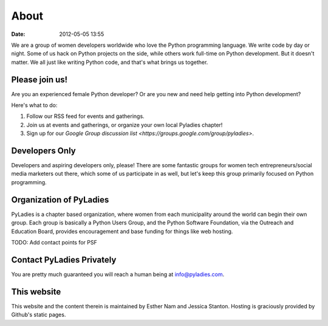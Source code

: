 ===========
About
===========

:date: 2012-05-05 13:55

We are a group of women developers worldwide who love the Python programming language.  We write code by day or night.  Some of us hack on Python projects on the side, while others work full-time on Python development.  But it doesn't matter.  We all just like writing Python code, and that's what brings us together.

Please join us!
================
Are you an experienced female Python developer?  Or are you new and need help getting into Python development?  

Here's what to do:

1. Follow our RSS feed for events and gatherings.
2. Join us at events and gatherings, or organize your own local Pyladies chapter!
3. Sign up for our `Google Group discussion list <https://groups.google.com/group/pyladies>`. 


Developers Only
================
Developers and aspiring developers only, please!  There are some fantastic groups for women tech entrepreneurs/social media marketers out there, which some of us participate in as well, but let's keep this group primarily focused on Python programming.

Organization of PyLadies
========================

PyLadies is a chapter based organization, where women from each municipality around the world can begin their own group. Each group is basically a Python Users Group, and the Python Software Foundation, via the Outreach and Education Board, provides encouragement and base funding for things like web hosting.

TODO: Add contact points for PSF


Contact PyLadies Privately
==========================
You are pretty much guaranteed you will reach a human being at info@pyladies.com.

This website
==============

This website and the content therein is maintained by Esther Nam and Jessica Stanton. Hosting is graciously provided by Github's static pages. 
